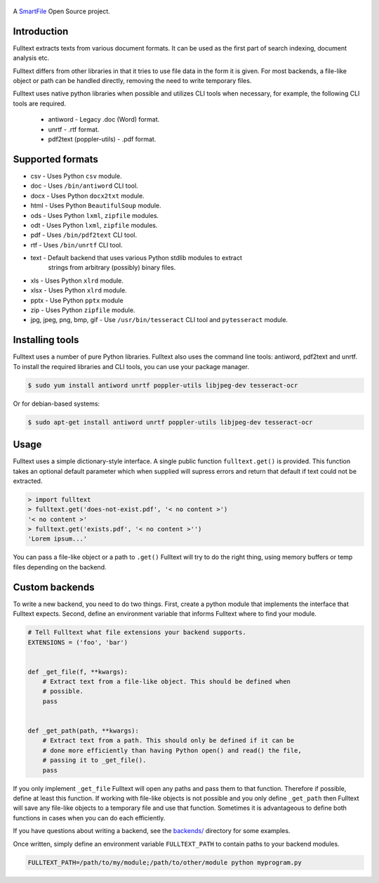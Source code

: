 .. figure:: https://travis-ci.org/btimby/fulltext.png
   :alt: Travis CI Status
   :target: https://travis-ci.org/btimby/fulltext

.. figure:: https://www.smartfile.com/assets/img/smartfile-logo-new.png
   :alt: SmartFile

.. _SmartFile: https://www.smartfile.com

A `SmartFile`_ Open Source project.

Introduction
------------

Fulltext extracts texts from various document formats. It can be used as the
first part of search indexing, document analysis etc.

Fulltext differs from other libraries in that it tries to use file data in the
form it is given. For most backends, a file-like object or path can be handled
directly, removing the need to write temporary files.

Fulltext uses native python libraries when possible and utilizes CLI tools
when necessary, for example, the following CLI tools are required.

 * antiword - Legacy .doc (Word) format.
 * unrtf - .rtf format.
 * pdf2text (poppler-utils) - .pdf format.

Supported formats
-----------------

* csv - Uses Python ``csv`` module.
* doc - Uses ``/bin/antiword`` CLI tool.
* docx - Uses Python ``docx2txt`` module.
* html - Uses Python ``BeautifulSoup`` module.
* ods - Uses Python ``lxml``, ``zipfile`` modules.
* odt - Uses Python ``lxml``, ``zipfile`` modules.
* pdf - Uses ``/bin/pdf2text`` CLI tool.
* rtf - Uses ``/bin/unrtf`` CLI tool.
* text - Default backend that uses various Python stdlib modules to extract
         strings from arbitrary (possibly) binary files.
* xls - Uses Python ``xlrd`` module.
* xlsx - Uses Python ``xlrd`` module.
* pptx - Use Python ``pptx`` module
* zip - Uses Python ``zipfile`` module.
* jpg, jpeg, png, bmp, gif - Use ``/usr/bin/tesseract`` CLI tool and ``pytesseract`` module.

Installing tools
----------------

Fulltext uses a number of pure Python libraries. Fulltext also uses the
command line tools: antiword, pdf2text and unrtf. To install the required
libraries and CLI tools, you can use your package manager.

.. code:: bash

    $ sudo yum install antiword unrtf poppler-utils libjpeg-dev tesseract-ocr

Or for debian-based systems:

.. code:: bash

    $ sudo apt-get install antiword unrtf poppler-utils libjpeg-dev tesseract-ocr

Usage
-----

Fulltext uses a simple dictionary-style interface. A single public function
``fulltext.get()`` is provided. This function takes an optional default
parameter which when supplied will supress errors and return that default if
text could not be extracted.

.. code:: python

    > import fulltext
    > fulltext.get('does-not-exist.pdf', '< no content >')
    '< no content >'
    > fulltext.get('exists.pdf', '< no content >'')
    'Lorem ipsum...'

You can pass a file-like object or a path to ``.get()`` Fulltext will try to
do the right thing, using memory buffers or temp files depending on the
backend.


Custom backends
---------------

To write a new backend, you need to do two things. First, create a python
module that implements the interface that Fulltext expects. Second, define an
environment variable that informs Fulltext where to find your module.

.. code:: python

    # Tell Fulltext what file extensions your backend supports.
    EXTENSIONS = ('foo', 'bar')


    def _get_file(f, **kwargs):
        # Extract text from a file-like object. This should be defined when
        # possible.
        pass


    def _get_path(path, **kwargs):
        # Extract text from a path. This should only be defined if it can be
        # done more efficiently than having Python open() and read() the file,
        # passing it to _get_file().
        pass

If you only implement ``_get_file`` Fulltext will open any paths and pass them
to that function. Therefore if possible, define at least this function. If
working with file-like objects is not possible and you only define
``_get_path`` then Fulltext will save any file-like objects to a temporary
file and use that function. Sometimes it is advantageous to define both
functions in cases when you can do each efficiently.

If you have questions about writing a backend, see the `backends/`_ directory
for some examples.

.. _backends/: fulltext/backends/

Once written, simply define an environment variable ``FULLTEXT_PATH`` to
contain paths to your backend modules.

.. code:: bash

    FULLTEXT_PATH=/path/to/my/module;/path/to/other/module python myprogram.py
